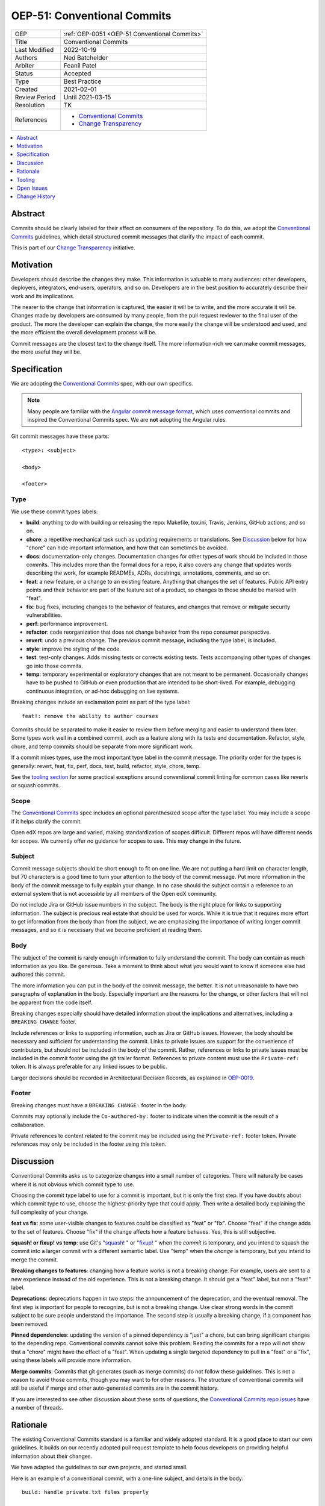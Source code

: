 .. _OEP-51 Conventional Commits:

OEP-51: Conventional Commits
############################

.. list-table::
   :widths: 25 75

   * - OEP
     - :ref:`OEP-0051 <OEP-51 Conventional Commits>`
   * - Title
     - Conventional Commits
   * - Last Modified
     - 2022-10-19
   * - Authors
     - Ned Batchelder
   * - Arbiter
     - Feanil Patel
   * - Status
     - Accepted
   * - Type
     - Best Practice
   * - Created
     - 2021-02-01
   * - Review Period
     - Until 2021-03-15
   * - Resolution
     - TK
   * - References
     -
       - `Conventional Commits`_
       - `Change Transparency`_

.. contents::
   :local:
   :depth: 1

Abstract
********

Commits should be clearly labeled for their effect on consumers of the repository.  To do this, we adopt the `Conventional Commits`_ guidelines, which detail structured commit messages that clarify the impact of each commit.

This is part of our `Change Transparency`_ initiative.

Motivation
**********

Developers should describe the changes they make.  This information is valuable to many audiences: other developers, deployers, integrators, end-users, operators, and so on. Developers are in the best position to accurately describe their work and its implications.

The nearer to the change that information is captured, the easier it will be to write, and the more accurate it will be.  Changes made by developers are consumed by many people, from the pull request reviewer to the final user of the product.  The more the developer can explain the change, the more easily the change will be understood and used, and the more efficient the overall development process will be.

Commit messages are the closest text to the change itself.  The more information-rich we can make commit messages, the more useful they will be.


Specification
*************

We are adopting the `Conventional Commits`_ spec, with our own specifics.

.. note::
   Many people are familiar with the `Angular commit message format`_, which uses conventional commits and inspired the Conventional Commits spec.  We are **not** adopting the Angular rules.

Git commit messages have these parts::

    <type>: <subject>

    <body>

    <footer>

Type
====

We use these commit types labels:

* **build**: anything to do with building or releasing the repo: Makefile, tox.ini, Travis, Jenkins, GitHub actions, and so on.

* **chore**: a repetitive mechanical task such as updating requirements or translations. See `Discussion`_ below for how "chore" can hide important information, and how that can sometimes be avoided.

* **docs**: documentation-only changes. Documentation changes for other types of work should be included in those commits. This includes more than the formal docs for a repo, it also covers any change that updates words describing the work, for example READMEs, ADRs, docstrings, annotations, comments, and so on.

* **feat**: a new feature, or a change to an existing feature. Anything that changes the set of features.  Public API entry points and their behavior are part of the feature set of a product, so changes to those should be marked with "feat".

* **fix**: bug fixes, including changes to the behavior of features, and changes that remove or mitigate security vulnerabilities.

* **perf**: performance improvement.

* **refactor**: code reorganization that does not change behavior from the repo consumer perspective.

* **revert**: undo a previous change. The previous commit message, including the type label, is included.

* **style**: improve the styling of the code.

* **test**: test-only changes. Adds missing tests or corrects existing tests. Tests accompanying other types of changes go into those commits.

* **temp**: temporary experimental or exploratory changes that are not meant to be permanent.  Occasionally changes have to be pushed to GitHub or even production that are intended to be short-lived. For example, debugging continuous integration, or ad-hoc debugging on live systems.


Breaking changes include an exclamation point as part of the type label::

    feat!: remove the ability to author courses

Commits should be separated to make it easier to review them before merging and easier to understand them later.  Some types work well in a combined commit, such as a feature along with its tests and documentation.   Refactor, style, chore, and temp commits should be separate from more significant work.

If a commit mixes types, use the most important type label in the commit message.  The priority order for the types is generally: revert, feat, fix, perf, docs, test, build, refactor, style, chore, temp.

See the `tooling section`_ for some practical exceptions around conventional commit linting for common cases like reverts or squash commits.

Scope
=====

The `Conventional Commits`_ spec includes an optional parenthesized scope after the type label.  You may include a scope if it helps clarify the commit.

Open edX repos are large and varied, making standardization of scopes difficult.  Different repos will have different needs for scopes.  We currently offer no guidance for scopes to use.  This may change in the future.

Subject
=======

Commit message subjects should be short enough to fit on one line.  We are not putting a hard limit on character length, but 70 characters is a good time to turn your attention to the body of the commit message.  Put more information in the body of the commit message to fully explain your change.  In no case should the subject contain a reference to an external system that is not accessible by all members of the Open edX community.

Do not include Jira or GitHub issue numbers in the subject.  The body is the right place for links to supporting information.  The subject is precious real estate that should be used for words.  While it is true that it requires more effort to get information from the body than from the subject, we are emphasizing the importance of writing longer commit messages, and so it is necessary that we become proficient at reading them.

Body
====

The subject of the commit is rarely enough information to fully understand the commit.  The body can contain as much information as you like.  Be generous.  Take a moment to think about what you would want to know if someone else had authored this commit.

The more information you can put in the body of the commit message, the better. It is not unreasonable to have two paragraphs of explanation in the body.  Especially important are the reasons for the change, or other factors that will not be apparent from the code itself.

Breaking changes especially should have detailed information about the implications and alternatives, including a ``BREAKING CHANGE`` footer.

Include references or links to supporting information, such as Jira or GitHub issues.  However, the body should be necessary and sufficient for understanding the commit.  Links to private issues are support for the convenience of contributors, but should not be included in the body of the commit.  Rather, references or links to private issues must be included in the commit footer using the git trailer format.  References to private content must use the ``Private-ref:`` token. It is always preferable for any linked issues to be public.

Larger decisions should be recorded in Architectural Decision Records, as explained in `OEP-0019`__.

__ https://open-edx-proposals.readthedocs.io/en/latest/oep-0019-bp-developer-documentation.html#adrs

Footer
======

Breaking changes must have a ``BREAKING CHANGE:`` footer in the body.

Commits may optionally include the ``Co-authored-by:`` footer to indicate when the commit is the result of a collaboration.

Private references to content related to the commit may be included using the ``Private-ref:`` footer token.  Private references may only be included in the footer using this token.



Discussion
**********

Conventional Commits asks us to categorize changes into a small number of categories.  There will naturally be cases where it is not obvious which commit type to use.

Choosing the commit type label to use for a commit is important, but it is only the first step.  If you have doubts about which commit type to use, choose the highest-priority type that could apply.  Then write a detailed body explaining the full complexity of your change.

**feat vs fix**: some user-visible changes to features could be classified as "feat" or "fix".  Choose "feat" if the change adds to the set of features.  Choose "fix" if the change affects how a feature behaves.  Yes, this is still subjective.

**squash! or fixup! vs temp**: use Git's "`squash!`_ " or "`fixup!`_ " when the *commit* is temporary, and you intend to squash the commit into a larger commit with a different semantic label. Use "temp" when the *change* is temporary, but you intend to merge the commit.

**Breaking changes to features**: changing how a feature works is not a breaking change.  For example, users are sent to a new experience instead of the old experience. This is not a breaking change.  It should get a "feat" label, but not a "feat!" label.

**Deprecations**: deprecations happen in two steps: the announcement of the deprecation, and the eventual removal.  The first step is important for people to recognize, but is not a breaking change.  Use clear strong words in the commit subject to be sure people understand the importance.  The second step is usually a breaking change, if a component has been removed.

**Pinned dependencies**: updating the version of a pinned dependency is "just" a chore, but can bring significant changes to the depending repo.  Conventional commits cannot solve this problem.  Reading the commits for a repo will not show that a "chore" might have the effect of a "feat".  When updating a single targeted dependency to pull in a "feat" or a "fix", using these labels will provide more information.

**Merge commits**: Commits that git generates (such as merge commits) do not follow these guidelines.  This is not a reason to avoid those commits, though you may want to for other reasons.  The structure of conventional commits will still be useful if merge and other auto-generated commits are in the commit history.

If you are interested to see other discussion about these sorts of questions, the `Conventional Commits repo issues`__ have a number of threads.

__ https://github.com/conventional-commits/conventionalcommits.org/issues


Rationale
*********

The existing Conventional Commits standard is a familiar and widely adopted standard.  It is a good place to start our own guidelines.  It builds on our recently adopted pull request template to help focus developers on providing helpful information about their changes.

We have adapted the guidelines to our own projects, and started small.

Here is an example of a conventional commit, with a one-line subject, and details in the body::

    build: handle private.txt files properly

    The requirements/edx/private.txt file is for dev's own private package
    needs.  There are two installation mechanisms in edx-platform, and
    neither handled the file properly:

    - `paver install_prereqs` had the wrong file name.  The file was moved
      almost three years ago, and paver was not kept up.

    - `make requirements` used `private.*` which included private.in, which
      pip-sync balks at.

    Fixes: https://github.com/openedx/fake-example-repo/issues/1234
    Co-authored-by: Alice Example <alice@example.com>
    Private-ref: https://internal-work-tracker.example.com/BOM-2345

.. _tooling section:

Tooling
*******

A few tools are being used to encourage and measure conformance to this standard:

- A `GitHub Action`_ uses `commitlint`_ with our own `configuration file`_ to check the commits in pull requests. The Python cookiecutters and frontend template have been updated to install this action in new repos, and the repo-health dashboard collects information about whether the action is in place.

  Our configuration of commitlint allows for certain commit messages, like Github's "Revert" or Git's "`squash!`_ " and "`fixup!`_ " that are not meant to be merged.

- A `conventional_commits command`_ in edx/repo-tools can examine repos and plot conformance over time.

.. _GitHub Action: https://github.com/openedx/.github/blob/master/.github/workflows/commitlint.yml
.. _commitlint: https://commitlint.js.org
.. _configuration file: https://github.com/openedx/edx-lint/blob/master/edx_lint/files/commitlint.config.js
.. _squash!: https://git-scm.com/docs/git-commit#Documentation/git-commit.txt-code--squashltcommitgtcode
.. _fixup!: https://git-scm.com/docs/git-commit#Documentation/git-commit.txt-code--fixupamendrewordltcommitgtcode
.. _conventional_commits command: https://github.com/openedx/repo-tools/tree/master/edx_repo_tools/conventional_commits


Open Issues
***********

Some discussions concerning conventional commits are not yet resolved.

Scope
=====

Is there a standard for scopes that could be useful?  Component names could be inferred from the files changed in the commit, and will vary from repo to repo.  Perhaps a broad description of what is affected, such as "UI" and "API"?


Grammar
=======

Some commit guidelines are prescriptive about what grammar to use in commit subjects.  The two popular options are imperative mood (what will this commit do? "fix: handle name changes correctly") or past tense (what did this commit do? "fix: corrected the handling of name changes").



Change History
**************

2022-10-19: Added note for alternative to "chore" when doing a targeted upgrade of a single dependency.

2022-07-20: Added `Private-ref:` footer for private links.

2021-11-01: Note exceptions like ``squash!`` and ``fixup!``.

2021-11-02: Added the Tooling section.

2021-09-08: Scopes are optional, but unstandardized.

2021-03-16: Updates throughout based on review feedback.

2021-02-25: Converted to OEP-0051.

2021-02-01: A draft for review.


.. _Conventional Commits: https://www.conventionalcommits.org
.. _Change Transparency: https://github.com/openedx/open-edx-proposals/pull/180
.. _Angular commit message format: https://github.com/angular/angular/blob/master/CONTRIBUTING.md#-commit-message-format
